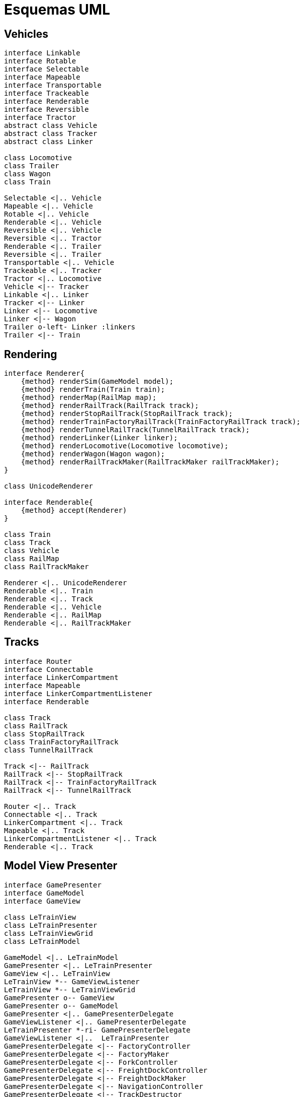 = Esquemas UML

== Vehicles

[plantuml, linkers, png]
....
interface Linkable
interface Rotable
interface Selectable
interface Mapeable
interface Transportable
interface Trackeable
interface Renderable
interface Reversible
interface Tractor
abstract class Vehicle
abstract class Tracker
abstract class Linker

class Locomotive
class Trailer
class Wagon
class Train

Selectable <|.. Vehicle
Mapeable <|.. Vehicle
Rotable <|.. Vehicle
Renderable <|.. Vehicle
Reversible <|.. Vehicle
Reversible <|.. Tractor
Renderable <|.. Trailer
Reversible <|.. Trailer
Transportable <|.. Vehicle
Trackeable <|.. Tracker
Tractor <|.. Locomotive
Vehicle <|-- Tracker
Linkable <|.. Linker
Tracker <|-- Linker
Linker <|-- Locomotive
Linker <|-- Wagon
Trailer o-left- Linker :linkers
Trailer <|-- Train
....


== Rendering

[plantuml, renderers, png]
....
interface Renderer{
    {method} renderSim(GameModel model);
    {method} renderTrain(Train train);
    {method} renderMap(RailMap map);
    {method} renderRailTrack(RailTrack track);
    {method} renderStopRailTrack(StopRailTrack track);
    {method} renderTrainFactoryRailTrack(TrainFactoryRailTrack track);
    {method} renderTunnelRailTrack(TunnelRailTrack track);
    {method} renderLinker(Linker linker);
    {method} renderLocomotive(Locomotive locomotive);
    {method} renderWagon(Wagon wagon);
    {method} renderRailTrackMaker(RailTrackMaker railTrackMaker);
}

class UnicodeRenderer

interface Renderable{
    {method} accept(Renderer)
}

class Train
class Track
class Vehicle
class RailMap
class RailTrackMaker

Renderer <|.. UnicodeRenderer
Renderable <|.. Train
Renderable <|.. Track
Renderable <|.. Vehicle
Renderable <|.. RailMap
Renderable <|.. RailTrackMaker
....

== Tracks

[plantuml, tracks, png]
....
interface Router
interface Connectable
interface LinkerCompartment
interface Mapeable
interface LinkerCompartmentListener
interface Renderable

class Track
class RailTrack
class StopRailTrack
class TrainFactoryRailTrack
class TunnelRailTrack

Track <|-- RailTrack
RailTrack <|-- StopRailTrack
RailTrack <|-- TrainFactoryRailTrack
RailTrack <|-- TunnelRailTrack

Router <|.. Track
Connectable <|.. Track
LinkerCompartment <|.. Track
Mapeable <|.. Track
LinkerCompartmentListener <|.. Track
Renderable <|.. Track
....

== Model View Presenter

[plantuml, mvp, png]
....
interface GamePresenter
interface GameModel
interface GameView

class LeTrainView
class LeTrainPresenter
class LeTrainViewGrid
class LeTrainModel

GameModel <|.. LeTrainModel
GamePresenter <|.. LeTrainPresenter
GameView <|.. LeTrainView
LeTrainView *-- GameViewListener
LeTrainView *-- LeTrainViewGrid
GamePresenter o-- GameView
GamePresenter o-- GameModel
GamePresenter <|.. GamePresenterDelegate
GameViewListener <|.. GamePresenterDelegate
LeTrainPresenter *-ri- GamePresenterDelegate
GameViewListener <|..  LeTrainPresenter
GamePresenterDelegate <|-- FactoryController
GamePresenterDelegate <|-- FactoryMaker
GamePresenterDelegate <|-- ForkController
GamePresenterDelegate <|-- FreightDockController
GamePresenterDelegate <|-- FreightDockMaker
GamePresenterDelegate <|-- NavigationController
GamePresenterDelegate <|-- TrackDestructor
GamePresenterDelegate <|-- TrainController

....